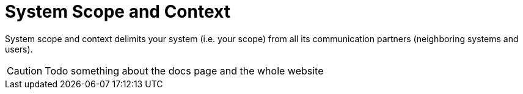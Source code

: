 = System Scope and Context
:description: System scope and context delimits your system (i.e. your scope) from all its communication partners (neighboring systems and users).

{description}

CAUTION: Todo something about the docs page and the whole website

// .Contents
// System scope and context - as the name suggests - delimits your system (i.e. your scope) from all its communication partners
// (neighboring systems and users, i.e. the context of your system). It thereby specifies the external interfaces.

// If necessary, differentiate the business context (domain specific inputs and outputs) from the technical context (channels, protocols, hardware).

// .Motivation
// The domain interfaces and technical interfaces to communication partners are among your system's most critical aspects. Make sure that you completely understand them.

// .Form
// Various options:

// * Context diagrams
// * Lists of communication partners and their interfaces.

// .Further Information
// See https://docs.arc42.org/section-3/[Context and Scope] in the arc42 documentation.

// == Business Context

// .Contents
// Specification of *all* communication partners (users, IT-systems, ...) with explanations of domain specific inputs and outputs or interfaces.
// Optionally you can add domain specific formats or communication protocols.

// .Motivation
// All stakeholders should understand which data are exchanged with the environment of the system.

// .Form
// All kinds of diagrams that show the system as a black box and specify the domain interfaces to communication partners.

// Alternatively (or additionally) you can use a table.
// The title of the table is the name of your system, the three columns contain the name of the communication partner, the inputs, and the outputs.

// **<Diagram or Table>**

// **<optionally: Explanation of external domain interfaces>**

// == Technical Context

// .Contents
// Technical interfaces (channels and transmission media) linking your system to its environment. In addition a mapping of domain specific input/output to the channels, i.e. an explanation which I/O uses which channel.

// .Motivation
// Many stakeholders make architectural decision based on the technical interfaces between the system and its context. Especially infrastructure or hardware designers decide these technical interfaces.

// .Form
// E.g. UML deployment diagram describing channels to neighboring systems,
// together with a mapping table showing the relationships between channels and input/output.

// **<Diagram or Table>**

// **<optionally: Explanation of technical interfaces>**

// **<Mapping Input/Output to Channels>**
